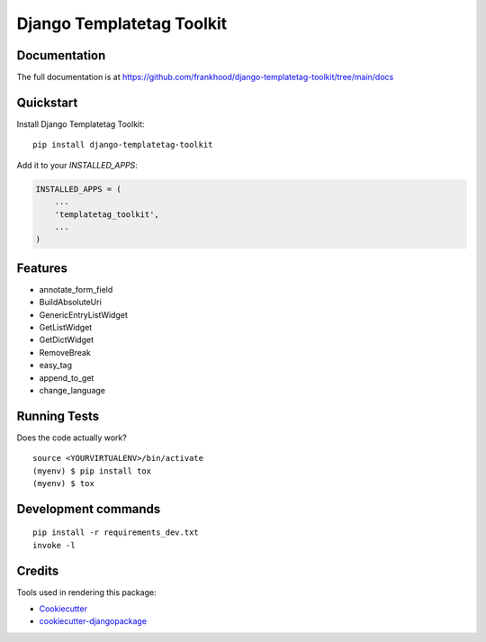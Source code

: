 =============================
Django Templatetag Toolkit
=============================

.. image:: https://badge.fury.io/py/templatetag_toolkit.svg
    :target: https://badge.fury.io/py/django-templatetag-toolkit

.. image:: https://travis-ci.org/frankhood/templatetag_toolkit.svg?branch=master
    :target: https://travis-ci.org/frankhood/django-templatetag-toolkit

.. image:: https://codecov.io/gh/frankhood/templatetag_toolkit/branch/master/graph/badge.svg
    :target: https://codecov.io/gh/frankhood/django-templatetag-toolkit



Documentation
-------------

The full documentation is at https://github.com/frankhood/django-templatetag-toolkit/tree/main/docs

Quickstart
----------

Install Django Templatetag Toolkit::

    pip install django-templatetag-toolkit

Add it to your `INSTALLED_APPS`:

.. code-block:: python

    INSTALLED_APPS = (
        ...
        'templatetag_toolkit',
        ...
    )


Features
--------

* annotate_form_field
* BuildAbsoluteUri
* GenericEntryListWidget
* GetListWidget
* GetDictWidget
* RemoveBreak
* easy_tag
* append_to_get
* change_language

Running Tests
-------------

Does the code actually work?

::

    source <YOURVIRTUALENV>/bin/activate
    (myenv) $ pip install tox
    (myenv) $ tox


Development commands
---------------------

::

    pip install -r requirements_dev.txt
    invoke -l


Credits
-------

Tools used in rendering this package:

*  Cookiecutter_
*  `cookiecutter-djangopackage`_

.. _Cookiecutter: https://github.com/audreyr/cookiecutter
.. _`cookiecutter-djangopackage`: https://github.com/pydanny/cookiecutter-djangopackage
